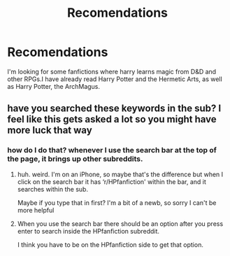 #+TITLE: Recomendations

* Recomendations
:PROPERTIES:
:Author: Ashwinder37
:Score: 3
:DateUnix: 1603488442.0
:DateShort: 2020-Oct-24
:FlairText: Looking for Recommendations
:END:
I'm looking for some fanfictions where harry learns magic from D&D and other RPGs.I have already read Harry Potter and the Hermetic Arts, as well as Harry Potter, the ArchMagus.


** have you searched these keywords in the sub? I feel like this gets asked a lot so you might have more luck that way
:PROPERTIES:
:Author: karigan_g
:Score: 1
:DateUnix: 1603490916.0
:DateShort: 2020-Oct-24
:END:

*** how do I do that? whenever I use the search bar at the top of the page, it brings up other subreddits.
:PROPERTIES:
:Author: Ashwinder37
:Score: 1
:DateUnix: 1603492268.0
:DateShort: 2020-Oct-24
:END:

**** huh. weird. I'm on an iPhone, so maybe that's the difference but when I click on the search bar it has ‘r/HPfanfiction' within the bar, and it searches within the sub.

Maybe if you type that in first? I'm a bit of a newb, so sorry I can't be more helpful
:PROPERTIES:
:Author: karigan_g
:Score: 1
:DateUnix: 1603494787.0
:DateShort: 2020-Oct-24
:END:


**** When you use the search bar there should be an option after you press enter to search inside the HPfanfiction subreddit.

I think you have to be on the HPfanfiction side to get that option.
:PROPERTIES:
:Author: RalphieWz
:Score: 1
:DateUnix: 1603508754.0
:DateShort: 2020-Oct-24
:END:
